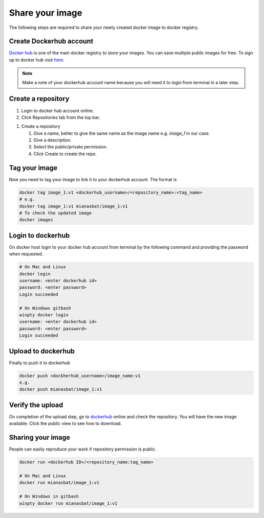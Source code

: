 Share your image
================

The following steps are required to share your newly created docker image to docker registry. 

Create Dockerhub account
------------------------
`Docker hub`_ is one of the main docker registry to store your images. You can save multiple public images for free. 
To sign up to docker hub visit `here`_.

.. Note::
    
    Make a note of your dockerhub account name because you will need it to login from terminal in a later step.

Create a repository
-------------------

#. Login to docker hub account online.

#. Click Repositories tab from the top bar.

.. image:: img/repo.png
    :alt: Image of creating repository
    :width: 600

#. Create a repository

   #. Give a name, better to give the same name as the image name e.g. `image_1` in our case.

   #. Give a description.

   #. Select the public/private permission.

   #. Click Create to create the repo.


.. Optional and can create confusion so commented.

.. Compress image
.. --------------
.. On docker host (local computer), compress the image into `.tar` file for quick upload to dockerhub. The following command will create `.tar` file of your image in the current directory.

.. .. code:: bash

..     docker save image_1 > image_1.ter
..     ls


Tag your image
--------------

Now you need to tag your image to link it to your dockerhub account. The format is

.. code:: bash

    docker tag image_1:v1 <dockerhub_username>/<repository_name>:<tag_name>
    # e.g. 
    docker tag image_1:v1 mianasbat/image_1:v1
    # To check the updated image
    docker images



Login to dockerhub
------------------

On docker host login to your docker hub account from terminal by the following command and providing the password when requested.

.. code:: bash

    # On Mac and Linux
    docker login
    username: <enter dockerhub id>
    password: <enter password>
    Login succeeded

    # On Windows gitbash
    winpty docker login
    username: <enter dockerhub id>
    password: <enter password>
    Login succeeded



Upload to dockerhub
-------------------

Finally to push it to dockerhub

.. code:: bash

    docker push <dockherhub_username>/image_name:v1
    e.g.
    docker push mianasbat/image_1:v1


Verify the upload
------------------
On completion of the upload step, go to `dockerhub <hub.docker.com>`_ online and check the repository. You will have the new image available. Click the public view to see how to download.

.. image:: img/public.png
    :alt: dockerhub image uploaded
    :width: 600


Sharing your image
------------------
People can easily reproduce your work if repository permission is public.

.. code:: bash

    docker run <dockerhub ID>/<repository_name:tag_name>

    # On Mac and Linux
    docker run mianasbat/image_1:v1

    # On Windows in gitbash
    winpty docker run mianasbat/image_1:v1


.. _Docker hub: https://hub.docker.com/
.. _here: https://hub.docker.com/signup
